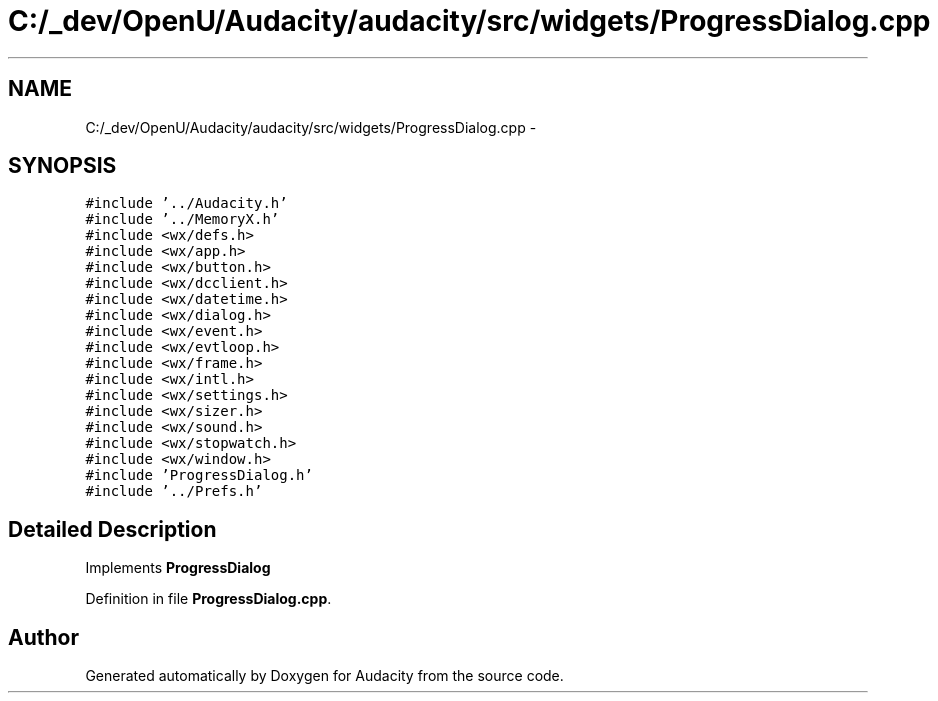 .TH "C:/_dev/OpenU/Audacity/audacity/src/widgets/ProgressDialog.cpp" 3 "Thu Apr 28 2016" "Audacity" \" -*- nroff -*-
.ad l
.nh
.SH NAME
C:/_dev/OpenU/Audacity/audacity/src/widgets/ProgressDialog.cpp \- 
.SH SYNOPSIS
.br
.PP
\fC#include '\&.\&./Audacity\&.h'\fP
.br
\fC#include '\&.\&./MemoryX\&.h'\fP
.br
\fC#include <wx/defs\&.h>\fP
.br
\fC#include <wx/app\&.h>\fP
.br
\fC#include <wx/button\&.h>\fP
.br
\fC#include <wx/dcclient\&.h>\fP
.br
\fC#include <wx/datetime\&.h>\fP
.br
\fC#include <wx/dialog\&.h>\fP
.br
\fC#include <wx/event\&.h>\fP
.br
\fC#include <wx/evtloop\&.h>\fP
.br
\fC#include <wx/frame\&.h>\fP
.br
\fC#include <wx/intl\&.h>\fP
.br
\fC#include <wx/settings\&.h>\fP
.br
\fC#include <wx/sizer\&.h>\fP
.br
\fC#include <wx/sound\&.h>\fP
.br
\fC#include <wx/stopwatch\&.h>\fP
.br
\fC#include <wx/window\&.h>\fP
.br
\fC#include 'ProgressDialog\&.h'\fP
.br
\fC#include '\&.\&./Prefs\&.h'\fP
.br

.SH "Detailed Description"
.PP 
Implements \fBProgressDialog\fP 
.PP
Definition in file \fBProgressDialog\&.cpp\fP\&.
.SH "Author"
.PP 
Generated automatically by Doxygen for Audacity from the source code\&.
